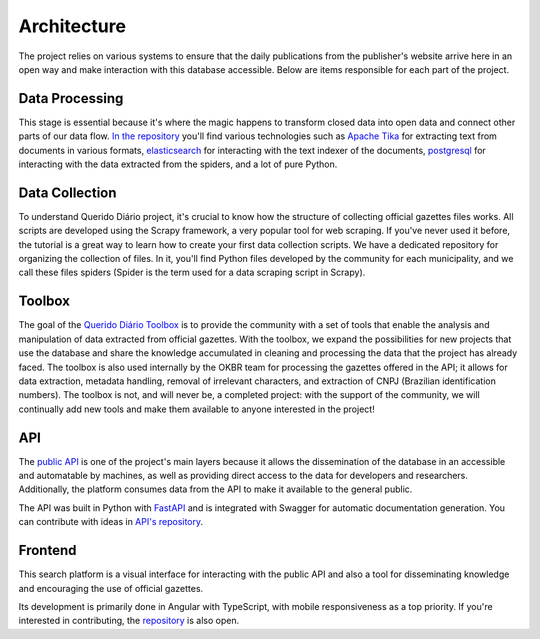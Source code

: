 Architecture
======================

The project relies on various systems to ensure that the daily publications 
from the publisher's website arrive here in an open way and make interaction 
with this database accessible. Below are items responsible for each part of the project.

Data Processing
----------------------

This stage is essential because it's where the magic happens to transform closed data 
into open data and connect other parts of our data flow. `In the repository`_ you'll 
find various technologies such as `Apache Tika`_ for extracting text from documents in 
various formats, `elasticsearch`_ for interacting with the text indexer of the documents, 
`postgresql`_ for interacting with the data extracted from the spiders, and a lot of pure Python.

Data Collection
---------------

To understand Querido Diário project, it's crucial to know how the structure of 
collecting official gazettes files works. All scripts are developed using the Scrapy framework, a very popular tool for web scraping. 
If you've never used it before, the tutorial is a great way to learn how to 
create your first data collection scripts. We have a dedicated repository for 
organizing the collection of files. In it, you'll find Python files developed by 
the community for each municipality, and we call these files spiders 
(Spider is the term used for a data scraping script in Scrapy).

Toolbox
-------

The goal of the `Querido Diário Toolbox`_ is to provide the community with a set 
of tools that enable the analysis and manipulation of data extracted from official gazettes. 
With the toolbox, we expand the possibilities for new projects that use the database and share 
the knowledge accumulated in cleaning and processing the data that the project has already faced. 
The toolbox is also used internally by the OKBR team for processing the gazettes offered in the API; 
it allows for data extraction, metadata handling, removal of irrelevant characters, and extraction of CNPJ (Brazilian identification numbers). The toolbox is not, and will never be, a completed project: 
with the support of the community, we will continually add new tools and make them available to anyone 
interested in the project!

API
-----------

The `public API`_ is one of the project's main layers because it allows the 
dissemination of the database in an accessible and automatable by machines, 
as well as providing direct access to the data for developers and researchers. Additionally, 
the platform consumes data from the API to make it available to the general public.

The API was built in Python with `FastAPI`_ and is integrated with Swagger 
for automatic documentation generation. You can contribute with ideas in `API's repository`_.

Frontend 
---------

This search platform is a visual interface for interacting with the public API and also a 
tool for disseminating knowledge and encouraging the use of official gazettes.

Its development is primarily done in Angular with TypeScript, with mobile responsiveness as 
a top priority. If you're interested in contributing, the `repository`_ is also open.


.. _In the repository: https://github.com/okfn-brasil/querido-diario-data-processing/
.. _Apache Tika: https://tika.apache.org/
.. _elasticsearch: https://www.elastic.co/
.. _postgresql: https://www.postgresql.org/ 
.. _Querido Diário Toolbox: https://github.com/okfn-brasil/querido-diario-toolbox
.. _public API: https://queridodiario.ok.org.br/api/docs
.. _FastAPI: https://fastapi.tiangolo.com/
.. _API's repository: https://github.com/okfn-brasil/querido-diario-api
.. _repository: https://github.com/okfn-brasil/querido-diario-frontend
